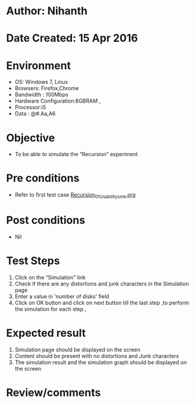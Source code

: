 * Author: Nihanth
* Date Created: 15 Apr 2016
* Environment
  - OS: Windows 7, Linux
  - Browsers: Firefox,Chrome
  - Bandwidth : 100Mbps
  - Hardware Configuration:8GBRAM , 
  - Processor:i5
  - Data : @#.Aa,A6

* Objective
  - To be able to simulate the  “Recursion” experiment

* Pre conditions
  - Refer to first test case [[https://github.com/Virtual-Labs/computer-programming-iiith/blob/master/test-cases/integration_test-cases/Recursion/Recursion_01_Usability_smk.org][Recursion_01_Usability_smk.org]]

* Post conditions
  - Nil
* Test Steps
  1. Click on the “Simulation” link 
  2. Check if there are any distortions and junk characters in the Simulation page
  3. Enter a value in 'number of disks' field
  4. Click on OK button and click on next button till the last step ,to perform the simulation for each step ,

* Expected result
  1. Simulation page should be  displayed on the screen
  2. Content should be present with no distortions and Junk characters
  3. The simulation result and the simulation graph should be displayed on the screen

* Review/comments


